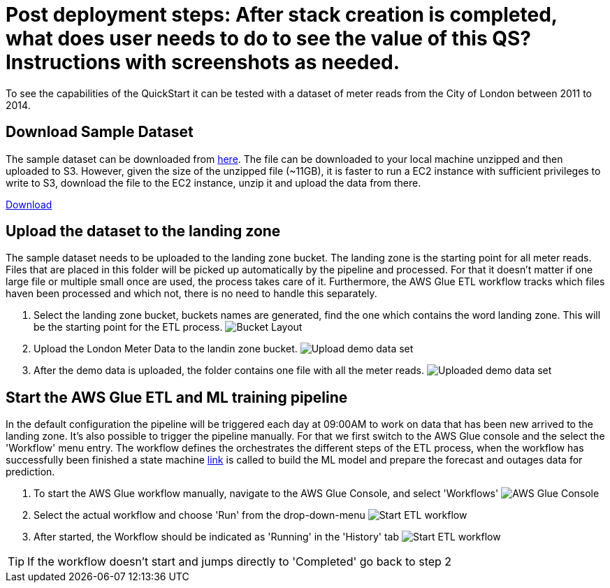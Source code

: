 :imagesdir: img/post_deployment

# Post deployment steps: After stack creation is completed, what does user needs to do to see the value of this QS? Instructions with screenshots as needed.

To see the capabilities of the QuickStart it can be tested with a dataset of meter reads from the City of London between 2011 to 2014.

## Download Sample Dataset
The sample dataset can be downloaded from https://data.london.gov.uk/dataset/smartmeter-energy-use-data-in-london-households[here]. The file can be downloaded to your local machine unzipped and then uploaded to S3. However, given the size of the unzipped file (~11GB), it is faster to run a EC2 instance with sufficient privileges to write to S3, download the file to the EC2 instance, unzip it and upload the data from there.

https://data.london.gov.uk/download/smartmeter-energy-use-data-in-london-households/3527bf39-d93e-4071-8451-df2ade1ea4f2/Power-Networks-LCL-June2015(withAcornGps).zip[Download]

## Upload the dataset to the landing zone
The sample dataset needs to be uploaded to the landing zone bucket. The landing zone is the starting point for all meter reads. Files that are placed in this folder will be picked up automatically by the pipeline and processed. For that it doesn't matter if one large file or multiple small once are used, the process takes care of it. Furthermore, the AWS Glue ETL workflow tracks which files haven been processed and which not, there is no need to handle this separately.

1. Select the landing zone bucket, buckets names are generated, find the one which contains the word landing zone. This will be the starting point for the ETL process.
image:1_bucket_layout.png[Bucket Layout]

2. Upload the London Meter Data to the landin zone bucket.
image:2_upload_demo_data_set.png[Upload demo data set]

3. After the demo data is uploaded, the folder contains one file with all the meter reads.
image:3_upload_demo_data_set.png[Uploaded demo data set]

[TODO EC2 command line steps]

## Start the AWS Glue ETL and ML training pipeline

In the default configuration the pipeline will be triggered each day at 09:00AM to work on data that has been new arrived to the landing zone. It's also possible to trigger the pipeline manually. For that we first switch to the AWS Glue console and the select the 'Workflow' menu entry. The workflow defines the orchestrates the different steps of the ETL process, when the workflow has successfully been finished a state machine https://state.machine[link] is called to build the ML model and prepare the forecast and outages data for prediction.

1. To start the AWS Glue workflow manually, navigate to the AWS Glue Console, and select 'Workflows'
image:4_start_etl_workflow.png[AWS Glue Console]

2. Select the actual workflow and choose 'Run' from the drop-down-menu
image:5_start_etl_workflow.png[Start ETL workflow]

3. After started, the Workflow should be indicated as 'Running' in the 'History' tab
image:6_start_etl_workflow.png[Start ETL workflow]

TIP: If the workflow doesn't start and jumps directly to 'Completed' go back to step 2